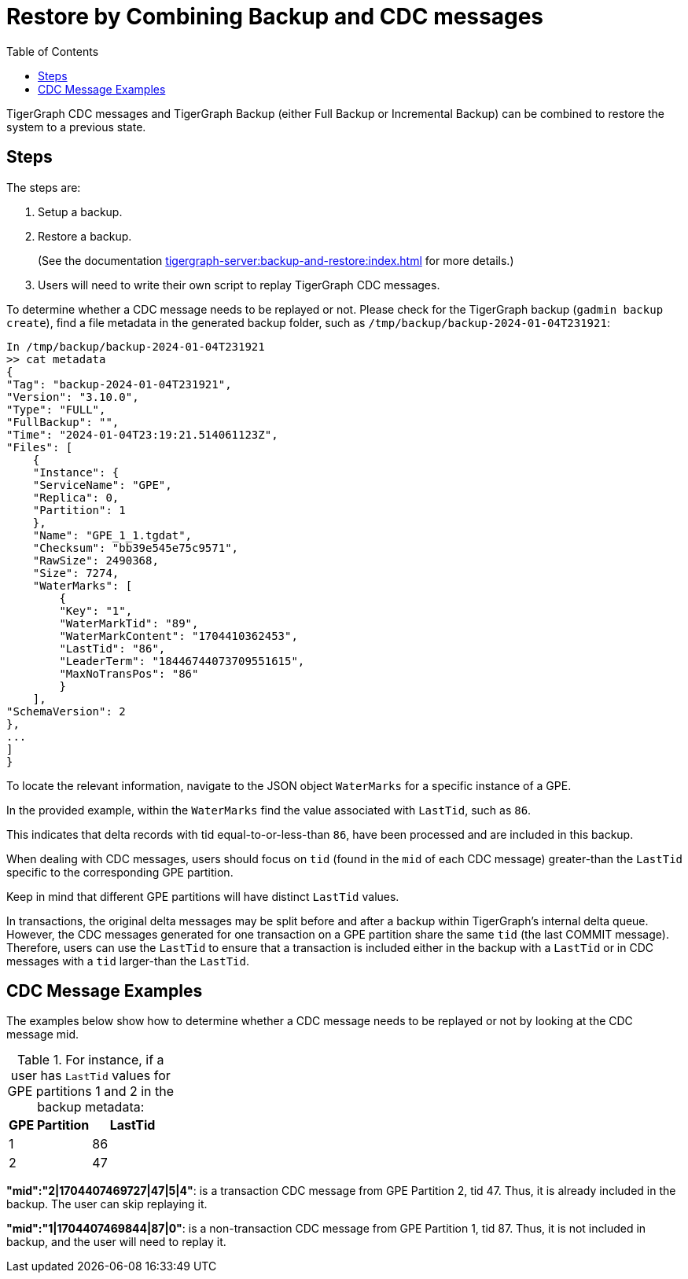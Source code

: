 = Restore by Combining Backup and CDC messages
:TOC:

TigerGraph CDC messages and TigerGraph Backup (either Full Backup or Incremental Backup) can be combined to restore the system to a previous state.

== Steps

The steps are:

. Setup a backup.
. Restore a backup.
+
(See the documentation xref:tigergraph-server:backup-and-restore:index.adoc[] for more details.)
. Users will need to write their own script to replay TigerGraph CDC messages.

To determine whether a CDC message needs to be replayed or not. Please check for the TigerGraph backup (`gadmin backup create`), find a file metadata in the generated backup folder, such as `/tmp/backup/backup-2024-01-04T231921`:
[console]
----
In /tmp/backup/backup-2024-01-04T231921
>> cat metadata
{
"Tag": "backup-2024-01-04T231921",
"Version": "3.10.0",
"Type": "FULL",
"FullBackup": "",
"Time": "2024-01-04T23:19:21.514061123Z",
"Files": [
    {
    "Instance": {
    "ServiceName": "GPE",
    "Replica": 0,
    "Partition": 1
    },
    "Name": "GPE_1_1.tgdat",
    "Checksum": "bb39e545e75c9571",
    "RawSize": 2490368,
    "Size": 7274,
    "WaterMarks": [
        {
        "Key": "1",
        "WaterMarkTid": "89",
        "WaterMarkContent": "1704410362453",
        "LastTid": "86",
        "LeaderTerm": "18446744073709551615",
        "MaxNoTransPos": "86"
        }
    ],
"SchemaVersion": 2
},
...
]
}
----

To locate the relevant information, navigate to the JSON object `WaterMarks` for a specific instance of a GPE.

In the provided example, within the `WaterMarks` find the value associated with `LastTid`, such as `86`.

This indicates that delta records with tid equal-to-or-less-than `86`, have been processed and are included in this backup.

When dealing with CDC messages, users should focus on `tid` (found in the `mid` of each CDC message) greater-than the `LastTid` specific to the corresponding GPE partition.

Keep in mind that different GPE partitions will have distinct `LastTid` values.

In transactions, the original delta messages may be split before and after a backup within TigerGraph's internal delta queue.
However, the CDC messages generated for one transaction on a GPE partition share the same `tid` (the last COMMIT message).
Therefore, users can use the `LastTid` to ensure that a transaction is included either in the backup with a `LastTid` or in CDC messages with a `tid` larger-than the `LastTid`.

== CDC Message Examples

The examples below show how to determine whether a CDC message needs to be replayed or not by looking at the CDC message mid.

.For instance, if a user has `LastTid` values for GPE partitions 1 and 2 in the backup metadata:
[cols="2", separator=¦ ]
|===
¦ GPE Partition ¦ LastTid

¦ 1 ¦ 86
¦ 2 ¦ 47
|===

*"mid":"2|1704407469727|47|5|4"*: is a transaction CDC message from GPE Partition 2, tid 47. Thus, it is already included in the backup. The user can skip replaying it.

*"mid":"1|1704407469844|87|0"*: is a non-transaction CDC message from GPE Partition 1, tid 87. Thus,  it is not included in backup, and the user will need to replay it.